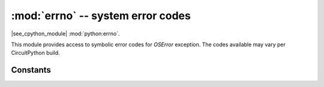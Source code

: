 :mod:`errno` -- system error codes
===================================

.. module:: errno
   :synopsis: system error codes

|see_cpython_module| :mod:`python:errno`.

This module provides access to symbolic error codes for `OSError` exception.
The codes available may vary per CircuitPython build.

Constants
---------

.. data:: EEXIST, EAGAIN, etc.

    Error codes, based on ANSI C/POSIX standard. All error codes start with
    "E". Errors are usually accessible as ``exc.errno``
    where ``exc`` is an instance of `OSError`. Usage example::

        try:
            os.mkdir("my_dir")
        except OSError as exc:
            if exc.errno == errno.EEXIST:
                print("Directory already exists")

.. data:: errorcode

    Dictionary mapping numeric error codes to strings with symbolic error
    code (see above)::

        >>> print(errno.errorcode[errno.EEXIST])
        EEXIST
